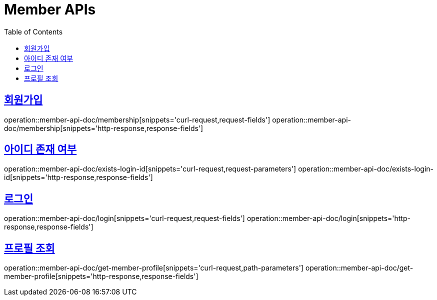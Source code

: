 = Member APIs
:doctype: book
:icons: font
:source-highlighter: highlightjs
:toc: left
:toclevels: 2
:sectlinks:
:operation-curl-request-title: 요청 예시
:operation-request-parameters-title: 요청 파라미터
:operation-path-parameters-title: 경로 파라미터
:operation-request-fields-title: 요청 필드
:operation-http-response-title: 결과 예시
:operation-response-fields-title: 결과 필드


== 회원가입
operation::member-api-doc/membership[snippets='curl-request,request-fields']
operation::member-api-doc/membership[snippets='http-response,response-fields']

== 아이디 존재 여부
operation::member-api-doc/exists-login-id[snippets='curl-request,request-parameters']
operation::member-api-doc/exists-login-id[snippets='http-response,response-fields']


== 로그인
operation::member-api-doc/login[snippets='curl-request,request-fields']
operation::member-api-doc/login[snippets='http-response,response-fields']


== 프로필 조회
operation::member-api-doc/get-member-profile[snippets='curl-request,path-parameters']
operation::member-api-doc/get-member-profile[snippets='http-response,response-fields']